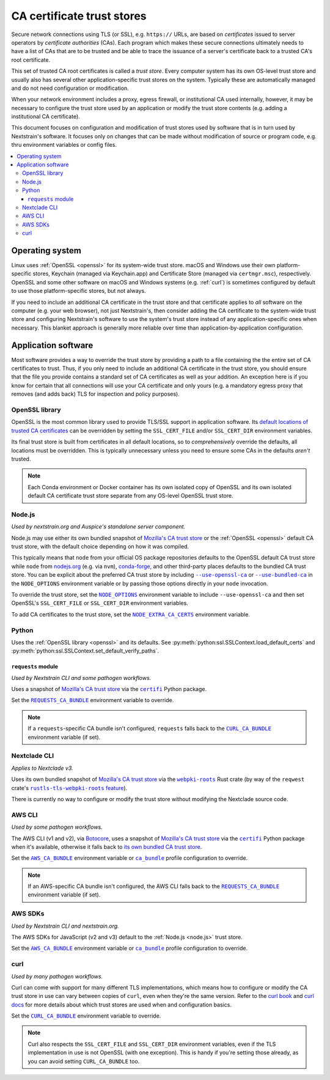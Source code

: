 ===========================
CA certificate trust stores
===========================

Secure network connections using TLS (or SSL), e.g. ``https://`` URLs, are
based on *certificates* issued to server operators by *certificate authorities*
(CAs).  Each program which makes these secure connections ultimately needs to
have a list of CAs that are to be trusted and be able to trace the issuance of
a server's certificate back to a trusted CA's root certificate.

This set of trusted CA root certificates is called a *trust store*.  Every
computer system has its own OS-level trust store and usually also has several
other application-specific trust stores on the system.  Typically these are
automatically managed and do not need configuration or modification.

When your network environment includes a proxy, egress firewall, or
institutional CA used internally, however, it may be necessary to configure the
trust store used by an application or modify the trust store contents (e.g.
adding a institutional CA certificate).

This document focuses on configuration and modification of trust stores used by
software that is in turn used by Nextstrain's software.  It focuses only on
changes that can be made without modification of source or program code, e.g.
thru environment variables or config files.

.. contents::
   :local:
   :depth: 3


Operating system
================

Linux uses :ref:`OpenSSL <openssl>` for its system-wide trust store.  macOS and
Windows use their own platform-specific stores, Keychain (managed via
Keychain.app) and Certificate Store (managed via ``certmgr.msc``),
respectively.  OpenSSL and some other software on macOS and Windows systems
(e.g. :ref:`curl`) is sometimes configured by default to use those
platform-specific stores, but not always.

If you need to include an additional CA certificate in the trust store and that
certificate applies to *all* software on the computer (e.g. your web browser),
not just Nextstrain's, then consider adding the CA certificate to the
system-wide trust store and configuring Nextstrain's software to use the
system's trust store instead of any application-specific ones when necessary.
This blanket approach is generally more reliable over time than
application-by-application configuration.


Application software
====================

Most software provides a way to override the trust store by providing a path to
a file containing the the entire set of CA certificates to trust.  Thus, if you
only need to include an additional CA certificate in the trust store, you
should ensure that the file you provide contains a standard set of CA
certificates as well as your addition.  An exception here is if you know for
certain that all connections will use your CA certificate and only yours (e.g.
a mandatory egress proxy that removes (and adds back) TLS for inspection and
policy purposes).

.. _openssl:

OpenSSL library
---------------

OpenSSL is the most common library used to provide TLS/SSL support in
application software.  Its `default locations of trusted CA certificates
<https://docs.openssl.org/3.0/man3/SSL_CTX_load_verify_locations/>`__ can be
overridden by setting the ``SSL_CERT_FILE`` and/or ``SSL_CERT_DIR`` environment
variables.

Its final trust store is built from certificates in all default locations, so
to *comprehensively* override the defaults, all locations must be overridden.
This is typically unnecessary unless you need to ensure some CAs in the
defaults *aren't* trusted.

.. note::
   Each Conda environment or Docker container has its own isolated copy of
   OpenSSL and its own isolated default CA certificate trust store separate
   from any OS-level OpenSSL trust store.


.. _node.js:

Node.js
-------

*Used by nextstrain.org and Auspice's standalone server component.*

Node.js may use either its own bundled snapshot of `Mozilla's CA trust store`_
or the :ref:`OpenSSL <openssl>` default CA trust store, with the default choice
depending on how it was compiled.

This typically means that ``node`` from your official OS package repositories
defaults to the OpenSSL default CA trust store while ``node`` from `nodejs.org
<https://nodejs.org>`__ (e.g. via ``nvm``), `conda-forge
<https://anaconda.org/conda-forge/nodejs>`__, and other third-party places
defaults to the bundled CA trust store.  You can be explicit about the
preferred CA trust store by including |--use-openssl-ca|_ or
|--use-bundled-ca|_ in the |NODE_OPTIONS| environment variable or by passing
those options directly in your ``node`` invocation.

To override the trust store, set the |NODE_OPTIONS|_ environment variable to
include ``--use-openssl-ca`` and then set OpenSSL's ``SSL_CERT_FILE`` or
``SSL_CERT_DIR`` environment variables.

To add CA certificates to the trust store, set the |NODE_EXTRA_CA_CERTS|_
environment variable.

.. |--use-openssl-ca| replace:: ``--use-openssl-ca``
.. _--use-openssl-ca: https://nodejs.org/api/cli.html#--use-bundled-ca---use-openssl-ca

.. |--use-bundled-ca| replace:: ``--use-bundled-ca``
.. _--use-bundled-ca: https://nodejs.org/api/cli.html#--use-bundled-ca---use-openssl-ca

.. |NODE_OPTIONS| replace:: ``NODE_OPTIONS``
.. _NODE_OPTIONS: https://nodejs.org/api/cli.html#node_optionsoptions

.. |NODE_EXTRA_CA_CERTS| replace:: ``NODE_EXTRA_CA_CERTS``
.. _NODE_EXTRA_CA_CERTS: https://nodejs.org/api/cli.html#node_extra_ca_certsfile


.. _python:

Python
------

Uses the :ref:`OpenSSL library <openssl>` and its defaults.  See
:py:meth:`python:ssl.SSLContext.load_default_certs` and
:py:meth:`python:ssl.SSLContext.set_default_verify_paths`.


.. _python-requests:

``requests`` module
~~~~~~~~~~~~~~~~~~~

*Used by Nextstrain CLI and some pathogen workflows.*

Uses a snapshot of `Mozilla's CA trust store`_ via the |certifi|_ Python
package.

Set the |REQUESTS_CA_BUNDLE|_ environment variable to override.

.. note::
   If a ``requests``-specific CA bundle isn't configured, ``requests`` falls
   back to the |CURL_CA_BUNDLE|_ environment variable (if set).

.. |REQUESTS_CA_BUNDLE| replace:: ``REQUESTS_CA_BUNDLE``
.. _REQUESTS_CA_BUNDLE: https://requests.readthedocs.io/en/latest/user/advanced/#ssl-cert-verification


.. _nextclade-cli:

Nextclade CLI
-------------

*Applies to Nextclade v3.*

Uses its own bundled snapshot of `Mozilla's CA trust store`_ via the
|webpki-roots|_ Rust crate (by way of the ``reqwest`` crate's
|rustls-tls-webpki-roots feature|_).

There is currently no way to configure or modify the trust store without
modifying the Nextclade source code.

.. I have a fix in-flight for ↑ that. —trs, 10 Oct 2024

.. |webpki-roots| replace:: ``webpki-roots``
.. _webpki-roots: https://docs.rs/webpki-roots/0.26.6/webpki_roots/

.. |rustls-tls-webpki-roots feature| replace:: ``rustls-tls-webpki-roots`` feature
.. _rustls-tls-webpki-roots feature: https://docs.rs/reqwest/0.12.8/reqwest/#optional-features



.. _aws-cli:

AWS CLI
-------

*Used by some pathogen workflows.*

The AWS CLI (v1 and v2), via `Botocore`_, uses a snapshot of `Mozilla's CA
trust store`_ via the |certifi|_ Python package when it's available, otherwise
it falls back to `its own bundled CA trust store <botocore-cacerts_>`_.

Set the |AWS_CA_BUNDLE|_ environment variable or |ca_bundle|_ profile
configuration to override.

.. note::
   If an AWS-specific CA bundle isn't configured, the AWS CLI falls back to the
   |REQUESTS_CA_BUNDLE|_ environment variable (if set).

.. _aws-sdks:

AWS SDKs
--------

*Used by Nextstrain CLI and nextstrain.org.*

The AWS SDKs for JavaScript (v2 and v3) default to the :ref:`Node.js <node.js>`
trust store.

Set the |AWS_CA_BUNDLE|_ environment variable or |ca_bundle|_ profile
configuration to override.

.. _Botocore: https://pypi.org/project/botocore/
.. _Mozilla's CA trust store: https://wiki.mozilla.org/CA/Included_Certificates
.. _botocore-cacerts: https://github.com/boto/botocore/blob/master/botocore/cacert.pem

.. |certifi| replace:: ``certifi``
.. _certifi: https://pypi.org/project/certifi/

.. |AWS_CA_BUNDLE| replace:: ``AWS_CA_BUNDLE``
.. _AWS_CA_BUNDLE: https://docs.aws.amazon.com/cli/latest/userguide/cli-configure-envvars.html#envvars-list-AWS_CA_BUNDLE

.. |ca_bundle| replace:: ``ca_bundle``
.. _ca_bundle: https://docs.aws.amazon.com/cli/latest/userguide/cli-configure-files.html#cli-config-ca_bundle


.. _curl:

curl
----

*Used by many pathogen workflows.*

Curl can come with support for many different TLS implementations, which means
how to configure or modify the CA trust store in use can vary between copies of
``curl``, even when they're the same version.  Refer to the `curl book`_ and
`curl docs`_ for more details about which trust stores are used when and
configuration basics.

Set the |CURL_CA_BUNDLE|_ environment variable to override.

.. note::
   Curl also respects the ``SSL_CERT_FILE`` and ``SSL_CERT_DIR`` environment
   variables, even if the TLS implementation in use is not OpenSSL (with one
   exception).  This is handy if you're setting those already, as you can avoid
   setting ``CURL_CA_BUNDLE`` too.

.. _curl book: https://everything.curl.dev/usingcurl/tls/verify.html
.. _curl docs: https://curl.se/docs/sslcerts.html

.. |CURL_CA_BUNDLE| replace:: ``CURL_CA_BUNDLE``
.. _CURL_CA_BUNDLE: https://curl.se/docs/manpage.html#CURLCABUNDLE

